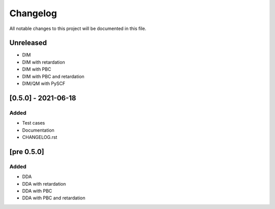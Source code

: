 #########
Changelog
#########

All notable changes to this project will be documented in this file.


Unreleased
##########

- DIM
- DIM with retardation
- DIM with PBC
- DIM with PBC and retardation
- DIM/QM with PySCF

[0.5.0] - 2021-06-18
####################

Added
-----

- Test cases
- Documentation
- CHANGELOG.rst

[pre 0.5.0]
###########

Added
-----

- DDA
- DDA with retardation
- DDA with PBC
- DDA with PBC and retardation

